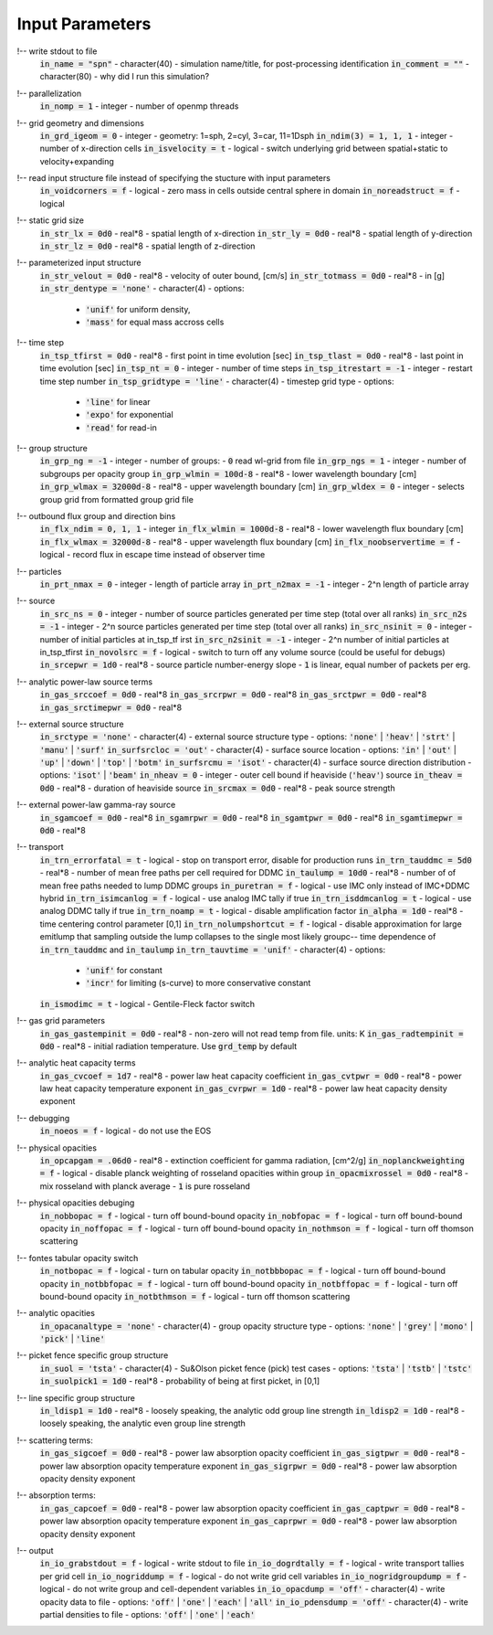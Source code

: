 Input Parameters
----------------

!-- write stdout to file
    :code:`in_name = "spn"`
    - character(40)
    - simulation name/title, for post-processing identification
    :code:`in_comment = ""`
    - character(80)   
    - why did I run this simulation?

    
!-- parallelization
    :code:`in_nomp = 1`  
    - integer 
    - number of openmp threads

    
!-- grid geometry and dimensions
    :code:`in_grd_igeom = 0`
    - integer
    - geometry: 1=sph, 2=cyl, 3=car, 11=1Dsph
    :code:`in_ndim(3) = 1, 1, 1`
    - integer
    - number of x-direction cells
    :code:`in_isvelocity = t`
    - logical 
    - switch underlying grid between spatial+static to velocity+expanding


!-- read input structure file instead of specifying the stucture with input parameters
    :code:`in_voidcorners = f`
    - logical 
    - zero mass in cells outside central sphere in domain
    :code:`in_noreadstruct = f`
    - logical 

    
!-- static grid size
    :code:`in_str_lx = 0d0`  
    - real*8 
    - spatial length of x-direction
    :code:`in_str_ly = 0d0`  
    - real*8 
    - spatial length of y-direction
    :code:`in_str_lz = 0d0`  
    - real*8 
    - spatial length of z-direction

    
!-- parameterized input structure
    :code:`in_str_velout = 0d0`
    - real*8 
    - velocity of outer bound, [cm/s] 
    :code:`in_str_totmass = 0d0`
    - real*8 
    - in [g]
    :code:`in_str_dentype = 'none'`
    - character(4) 
    - options: 
        - :code:`'unif'` for uniform density, 
        - :code:`'mass'` for equal mass accross cells

        
!-- time step
    :code:`in_tsp_tfirst = 0d0`  
    - real*8 
    - first point in time evolution [sec]
    :code:`in_tsp_tlast = 0d0`   
    - real*8 
    - last point in time evolution [sec]
    :code:`in_tsp_nt = 0`   
    - integer           
    - number of time steps
    :code:`in_tsp_itrestart = -1`  
    - integer        
    - restart time step number
    :code:`in_tsp_gridtype = 'line'`
    - character(4) 
    - timestep grid type
    - options: 
        - :code:`'line'` for linear
        - :code:`'expo'` for exponential
        - :code:`'read'` for read-in 
  

!-- group structure
    :code:`in_grp_ng = -1`
    - integer 
    - number of groups: 
    - :code:`0` read wl-grid from file
    :code:`in_grp_ngs = 1`
    - integer 
    - number of subgroups per opacity group
    :code:`in_grp_wlmin = 100d-8`
    - real*8 
    - lower wavelength boundary [cm]
    :code:`in_grp_wlmax = 32000d-8`
    - real*8 
    - upper wavelength boundary [cm]
    :code:`in_grp_wldex = 0`
    - integer 
    - selects group grid from formatted group grid file


!-- outbound flux group and direction bins
    :code:`in_flx_ndim = 0, 1, 1`
    - integer
    :code:`in_flx_wlmin = 1000d-8`
    - real*8
    - lower wavelength flux boundary [cm]
    :code:`in_flx_wlmax = 32000d-8`
    - real*8
    - upper wavelength flux boundary [cm]
    :code:`in_flx_noobservertime = f`
    - logical
    - record flux in escape time instead of observer time


!-- particles
    :code:`in_prt_nmax = 0`
    - integer 
    - length of particle array
    :code:`in_prt_n2max = -1`
    - integer 
    - 2^n length of particle array


!-- source
    :code:`in_src_ns = 0`
    - integer
    - number of source particles generated per time step (total over all ranks)
    :code:`in_src_n2s = -1`
    - integer
    - 2^n source particles generated per time step (total over all ranks)
    :code:`in_src_nsinit = 0`
    - integer
    - number of initial particles at in_tsp_tf irst
    :code:`in_src_n2sinit = -1`
    - integer
    - 2^n number of initial particles at in_tsp_tfirst
    :code:`in_novolsrc = f`
    - logical
    - switch to turn off any volume source (could be useful for debugs)
    :code:`in_srcepwr = 1d0`
    - real*8
    - source particle number-energy slope
    - :code:`1` is linear, equal number of packets per erg.

    
!-- analytic power-law source terms
    :code:`in_gas_srccoef = 0d0`
    - real*8 
    :code:`in_gas_srcrpwr = 0d0`
    - real*8 
    :code:`in_gas_srctpwr = 0d0`
    - real*8 
    :code:`in_gas_srctimepwr = 0d0`
    - real*8 
        

!-- external source structure
    :code:`in_srctype = 'none'`
    - character(4) 
    - external source structure type
    - options: :code:`'none'` | :code:`'heav'` | :code:`'strt'` | :code:`'manu'` | :code:`'surf'` 
    :code:`in_surfsrcloc = 'out'`
    - character(4) 
    - surface source location
    - options: :code:`'in'` | :code:`'out'` | :code:`'up'` | :code:`'down'` | :code:`'top'` | :code:`'botm'`
    :code:`in_surfsrcmu = 'isot'`
    - character(4)  
    - surface source direction distribution
    - options: :code:`'isot'` | :code:`'beam'`
    :code:`in_nheav = 0`
    - integer   
    - outer cell bound if heaviside (:code:`'heav'`) source
    :code:`in_theav = 0d0`
    - real*8  
    - duration of heaviside source
    :code:`in_srcmax = 0d0`
    - real*8   
    - peak source strength

    
!-- external power-law gamma-ray source
    :code:`in_sgamcoef = 0d0`
    - real*8  
    :code:`in_sgamrpwr = 0d0`
    - real*8   
    :code:`in_sgamtpwr = 0d0`
    - real*8   
    :code:`in_sgamtimepwr = 0d0`
    - real*8 
        


!-- transport
    :code:`in_trn_errorfatal = t`
    - logical 
    - stop on transport error, disable for production runs
    :code:`in_trn_tauddmc = 5d0`
    - real*8 
    - number of mean free paths per cell required for DDMC
    :code:`in_taulump = 10d0`
    - real*8 
    - number of of mean free paths needed to lump DDMC groups
    :code:`in_puretran = f`
    - logical 
    - use IMC only instead of IMC+DDMC hybrid
    :code:`in_trn_isimcanlog = f`
    - logical 
    - use analog IMC tally if true
    :code:`in_trn_isddmcanlog = t`
    - logical 
    - use analog DDMC tally if true
    :code:`in_trn_noamp = t`
    - logical 
    - disable amplification factor
    :code:`in_alpha = 1d0`
    - real*8 
    - time centering control parameter [0,1]
    :code:`in_trn_nolumpshortcut = f`
    - logical 
    - disable approximation for large emitlump that sampling outside the lump collapses to the single most likely groupc-- time dependence of :code:`in_trn_tauddmc` and :code:`in_taulump`
    :code:`in_trn_tauvtime = 'unif'`
    - character(4) 
    - options:
        - :code:`'unif'` for constant
        - :code:`'incr'` for limiting (s-curve) to more conservative constant
    :code:`in_ismodimc = t`
    - logical 
    - Gentile-Fleck factor switch


!-- gas grid parameters
    :code:`in_gas_gastempinit = 0d0`
    - real*8  
    - non-zero will not read temp from file. units: K
    :code:`in_gas_radtempinit = 0d0`
    - real*8  
    - initial radiation temperature.  Use :code:`grd_temp` by default

    
!-- analytic heat capacity terms
    :code:`in_gas_cvcoef = 1d7`
    - real*8  
    - power law heat capacity coefficient
    :code:`in_gas_cvtpwr = 0d0`
    - real*8  
    - power law heat capacity temperature exponent
    :code:`in_gas_cvrpwr = 1d0`
    - real*8  
    - power law heat capacity density exponent 
    

!-- debugging
    :code:`in_noeos = f`
    - logical 
    - do not use the EOS


!-- physical opacities
    :code:`in_opcapgam = .06d0`
    - real*8 
    - extinction coefficient for gamma radiation, [cm^2/g] 
    :code:`in_noplanckweighting = f`
    - logical
    - disable planck weighting of rosseland opacities within group
    :code:`in_opacmixrossel = 0d0`
    - real*8
    - mix rosseland with planck average
    - :code:`1` is pure rosseland

!-- physical opacities debuging
    :code:`in_nobbopac = f`
    - logical    
    - turn off bound-bound opacity
    :code:`in_nobfopac = f`
    - logical    
    - turn off bound-bound opacity
    :code:`in_noffopac = f`
    - logical    
    - turn off bound-bound opacity
    :code:`in_nothmson = f`
    - logical   
    - turn off thomson scattering

!-- fontes tabular opacity switch
    :code:`in_notbopac = f`
    - logical   
    - turn on tabular opacity
    :code:`in_notbbbopac = f`
    - logical   
    - turn off bound-bound opacity
    :code:`in_notbbfopac = f`
    - logical   
    - turn off bound-bound opacity
    :code:`in_notbffopac = f`
    - logical   
    - turn off bound-bound opacity
    :code:`in_notbthmson = f`
    - logical   
    - turn off thomson scattering


!-- analytic opacities
    :code:`in_opacanaltype = 'none'`
    - character(4)
    - group opacity structure type
    - options: :code:`'none'` | :code:`'grey'` | :code:`'mono'` | :code:`'pick'` | :code:`'line'` 

    
!-- picket fence specific group structure
    :code:`in_suol = 'tsta'`
    - character(4)
    - Su&Olson picket fence (pick) test cases
    - options: :code:`'tsta'` | :code:`'tstb'` | :code:`'tstc'`  
    :code:`in_suolpick1 = 1d0`
    - real*8 
    - probability of being at first picket, in [0,1]

    
!-- line specific group structure
    :code:`in_ldisp1 = 1d0`
    - real*8 
    - loosely speaking, the analytic odd group line strength
    :code:`in_ldisp2 = 1d0`
    - real*8 
    - loosely speaking, the analytic even group line strength

    
!-- scattering terms:
    :code:`in_gas_sigcoef = 0d0`
    - real*8 
    - power law absorption opacity coefficient
    :code:`in_gas_sigtpwr = 0d0`
    - real*8 
    - power law absorption opacity temperature exponent
    :code:`in_gas_sigrpwr = 0d0`
    - real*8 
    - power law absorption opacity density exponent

    
!-- absorption terms:
    :code:`in_gas_capcoef = 0d0`
    - real*8 
    - power law absorption opacity coefficient
    :code:`in_gas_captpwr = 0d0`
    - real*8 
    - power law absorption opacity temperature exponent
    :code:`in_gas_caprpwr = 0d0`
    - real*8 
    - power law absorption opacity density exponent

    
!-- output
    :code:`in_io_grabstdout = f`
    - logical
    - write stdout to file
    :code:`in_io_dogrdtally = f`
    - logical
    - write transport tallies per grid cell
    :code:`in_io_nogriddump = f`
    - logical
    - do not write grid cell variables
    :code:`in_io_nogridgroupdump = f`
    - logical
    - do not write group and cell-dependent variables
    :code:`in_io_opacdump = 'off'`
    - character(4)
    - write opacity data to file
    - options: :code:`'off'` | :code:`'one'` | :code:`'each'` | :code:`'all'`
    :code:`in_io_pdensdump = 'off'`
    - character(4)
    - write partial densities to file
    - options: :code:`'off'` | :code:`'one'` | :code:`'each'`
